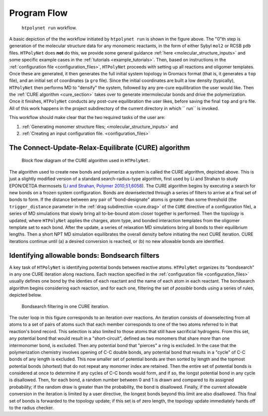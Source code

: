 Program Flow
------------

.. figure:: flow1.png
   :scale: 80 %
   :alt: outer program flow

   ``htpolynet run`` workflow.

A basic depiction of the the workflow initiated by ``htpolynet run`` is shown in the figure above.  The "0"th step is generation of the molecular structure data for any monomeric reactants, in the form of either Sybyl ``mol2`` or RCSB ``pdb`` files.  ``HTPolyNet`` does **not** do this, we provide some general guidance :ref:`here <molecular_structure_inputs>` and some specific example cases in the :ref:`tutorials <example_tutorials>`.  Then, based on instructions in the :ref:`configuration file <configuration_files>`, ``HTPolyNet`` proceeds with setting up all reactions and oligomer templates.  Once these are generated, it then generates the full initial system topology in Gromacs format (that is, it generates a ``top`` file), and an initial set of coordinates (a ``gro`` file).  Since the initial coordinates are built a low density (typically), ``HTPolyNet`` then performs MD to "densify" the system, followed by any pre-cure equilibration the user would like.  Then the :ref:`CURE algorithm <cure_section>` takes over to generate intermolecular bonds and drive the polymerization.  Once it finishes, ``HTPolyNet`` conducts any post-cure equilibration the user likes, before saving the final ``top`` and ``gro`` file.  All of this work happens in the project subdirectory of the current directory in which `` run`` is invoked.

This workflow should make clear that the two required tasks of the user are:

1. :ref:`Generating monomer structure files; <molecular_structure_inputs>` and
2. :ref:`Creating an input configuration file. <configuration_files>`

.. _cure_section:

The Connect-Update-Relax-Equilibrate (CURE) algorithm
^^^^^^^^^^^^^^^^^^^^^^^^^^^^^^^^^^^^^^^^^^^^^^^^^^^^^

.. figure:: CURE.png 
   :scale: 80 %
   :alt: picture of cure algorithm block flow diagram

   Block flow diagram of the CURE algorithm used in ``HTPolyNet``.

The algorithm used to create new bonds and polymerize a system is called the CURE algorithm, depicted above.  This is just a slightly modified version of a standard search-radius-type algorithm, first used by Li and Strahan to study EPON/DETDA thermosets (`Li and Strahan, Polymer 2010;51,6058 <https://doi.org/10.1016/j.polymer.2010.10.033>`_).  The CURE algorithm begins by executing a search for new bonds on a frozen system configuration.  Bonds are downselected through a series of filters to arrive at a final set of bonds to form.  If the distance between any pair of "bond-designate" atoms is greater than some threshold (the ``trigger_distance`` parameter in the :ref:`drag subdirective <cure.drag>` of the ``CURE`` directive of a configuration file), a series of MD simulations that slowly bring all to-be-bound atom closer together is performed.  Then the topology is updated, where ``HTPolyNet`` applies the charges, atom type, and bonded interaction templates from the oligomer template set to each bond.  After the update, a series of relaxation MD simulations bring all bonds to their equilibrium lengths.  Then a short NPT MD simulation equilibrates the overall density before initiating the next CURE iteration.  CURE iterations continue until (a) a desired conversion is reached, or (b) no new allowable bonds are identified.

.. _bondsearch_filters:

Identifying allowable bonds:  Bondsearch filters
^^^^^^^^^^^^^^^^^^^^^^^^^^^^^^^^^^^^^^^^^^^^^^^^

A key task of ``HTPolyNet`` is identifying potential bonds between reactive atoms.  ``HTPolyNet`` organizes its "bondsearch" in any one CURE iteration along reactions.  Each reaction specified in the :ref:`configuration file <configuration_files>` usually defines one bond by the identies of each reactant and the name of each atom in each reactant.  The bondsearch algorithm begins considering each reaction, and for each one, filtering the set of *possible* bonds using a series of rules, depicted below.

.. figure:: bond_filter.png 

   Bondsearch filtering in one CURE iteration.

The outer loop in this figure corresponds to an iteration over reactions.  An iteration consists of downselecting from all atoms to a set of pairs of atoms such that each member corresponds to one of the two atoms referred to in that reaction's bond record.  This selection is also limited to those atoms that still have sacrificial hydrogens.  From this set, any potential bond that would result in a "short-circuit", defined as two monomers that share *more* than one intermonomer bond, is excluded.  Then any potential bond that "pierces" a ring is excluded.  In the case that the polymerization chemistry involves opening of C-C double bonds, any potential bond that results in a "cycle" of C-C bonds of any length is excluded.  This now smaller set of potential bonds are then sorted by length and the topmost potential bonds (shortest) that do not repeat any monomer index are retained.  Then the entire set of potential bonds is considered at once to determine if any cycles of C-C bonds would form, and if so, the longst potential bond in any cycle is disallowed.  Then, for each bond, a random number between 0 and 1 is drawn and compared to its assigned probability; if the random draw is greater than the probability, the bond is disallowed.  Finally, if the current allowable conversion in the iteration is limited by a user directive, the longest bonds beyond this limit are also disallowed.  This final set of bonds is forwarded to the topology update; if this set is of zero length, the topology update immediately hands off to the radius checker.

